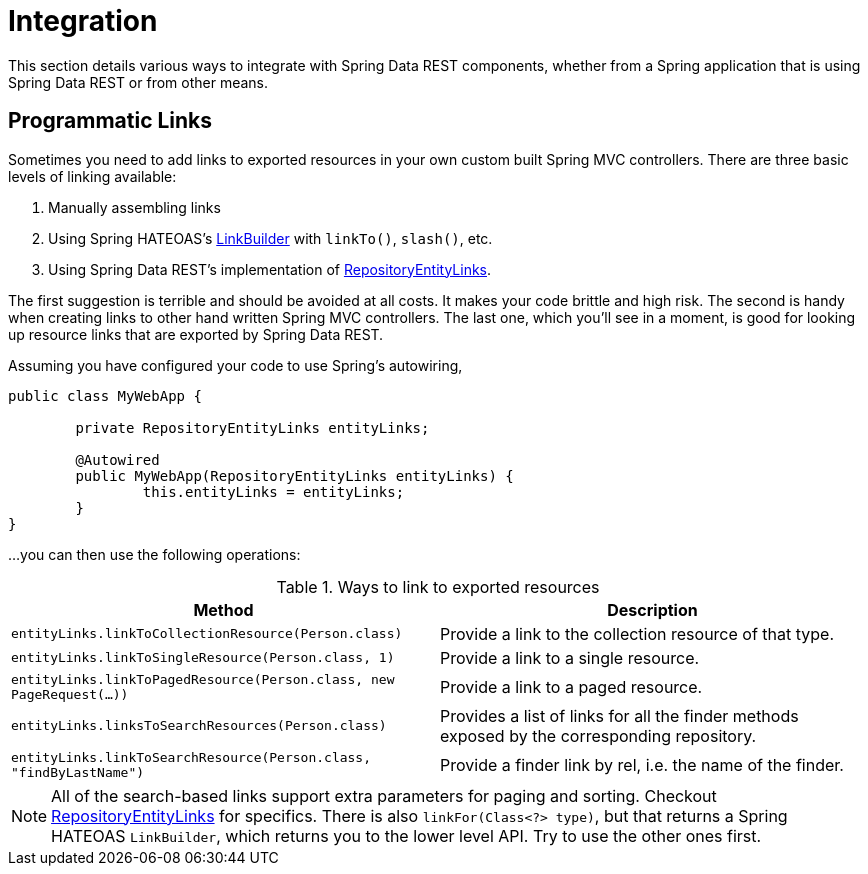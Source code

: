 [[integration]]
= Integration
:spring-data-rest-root: ../../..

This section details various ways to integrate with Spring Data REST components, whether from a Spring application that is using Spring Data REST or from other means.

== Programmatic Links

Sometimes you need to add links to exported resources in your own custom built Spring MVC controllers. There are three basic levels of linking available:

. Manually assembling links
. Using Spring HATEOAS's http://docs.spring.io/spring-hateoas/docs/current/reference/html/#fundamentals.obtaining-links.builder[LinkBuilder] with `linkTo()`, `slash()`, etc.
. Using Spring Data REST's implementation of http://docs.spring.io/spring-data/rest/docs/current/api/org/springframework/data/rest/webmvc/support/RepositoryEntityLinks.html[RepositoryEntityLinks].

The first suggestion is terrible and should be avoided at all costs. It makes your code brittle and high risk. The second is handy when creating links to other hand written Spring MVC controllers. The last one, which you'll see in a moment, is good for looking up resource links that are exported by Spring Data REST.

Assuming you have configured your code to use Spring's autowiring,

[source,java]
----
public class MyWebApp {

	private RepositoryEntityLinks entityLinks;

	@Autowired
	public MyWebApp(RepositoryEntityLinks entityLinks) {
		this.entityLinks = entityLinks;
	}
}
----

...you can then use the following operations:

.Ways to link to exported resources
|===
|Method | Description

|`entityLinks.linkToCollectionResource(Person.class)`
|Provide a link to the collection resource of that type.

|`entityLinks.linkToSingleResource(Person.class, 1)`
|Provide a link to a single resource.

|`entityLinks.linkToPagedResource(Person.class, new PageRequest(...))`
|Provide a link to a paged resource.

|`entityLinks.linksToSearchResources(Person.class)`
|Provides a list of links for all the finder methods exposed by the corresponding repository.

|`entityLinks.linkToSearchResource(Person.class, "findByLastName")`
|Provide a finder link by rel, i.e. the name of the finder.

|===

NOTE: All of the search-based links support extra parameters for paging and sorting. Checkout http://docs.spring.io/spring-data/rest/docs/current/api/org/springframework/data/rest/webmvc/support/RepositoryEntityLinks.html[RepositoryEntityLinks] for specifics. There is also `linkFor(Class<?> type)`, but that returns a Spring HATEOAS `LinkBuilder`, which returns you to the lower level API. Try to use the other ones first.
